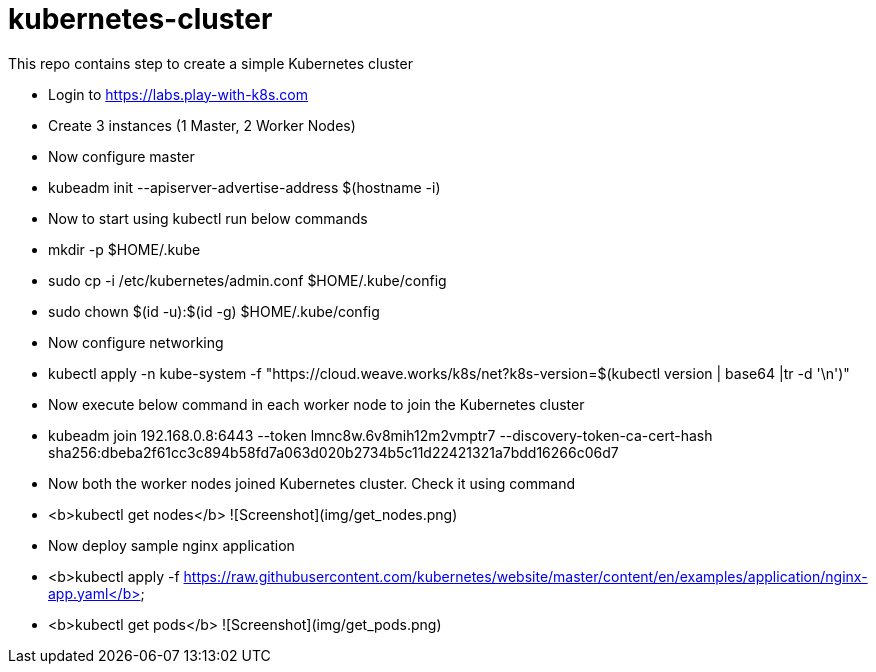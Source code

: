 # kubernetes-cluster
This repo contains step to create a simple Kubernetes cluster

* Login to https://labs.play-with-k8s.com
* Create 3 instances (1 Master, 2 Worker Nodes)
* Now configure master
  * kubeadm init --apiserver-advertise-address $(hostname -i)
* Now to start using kubectl run below commands
  * mkdir -p $HOME/.kube
  * sudo cp -i /etc/kubernetes/admin.conf $HOME/.kube/config
  * sudo chown $(id -u):$(id -g) $HOME/.kube/config
* Now configure networking
  * kubectl apply -n kube-system -f "https://cloud.weave.works/k8s/net?k8s-version=$(kubectl version | base64 |tr -d '\n')"
* Now execute below command in each worker node to join the Kubernetes cluster
  *  kubeadm join 192.168.0.8:6443 --token lmnc8w.6v8mih12m2vmptr7 
             --discovery-token-ca-cert-hash sha256:dbeba2f61cc3c894b58fd7a063d020b2734b5c11d22421321a7bdd16266c06d7
             
* Now both the worker nodes joined Kubernetes cluster. Check it using command
  * <b>kubectl get nodes</b>  
   ![Screenshot](img/get_nodes.png)
* Now deploy sample nginx application
  * <b>kubectl apply -f https://raw.githubusercontent.com/kubernetes/website/master/content/en/examples/application/nginx-app.yaml</b>
  * <b>kubectl get pods</b>  
   ![Screenshot](img/get_pods.png)
